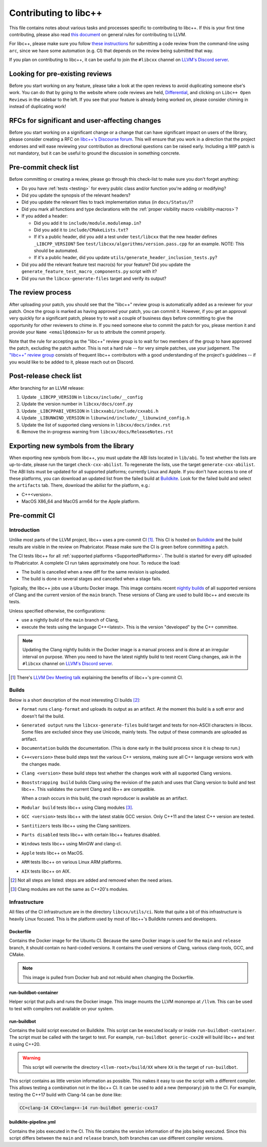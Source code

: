 .. _ContributingToLibcxx:

======================
Contributing to libc++
======================

This file contains notes about various tasks and processes specific to contributing
to libc++. If this is your first time contributing, please also read `this document
<https://www.llvm.org/docs/Contributing.html>`__ on general rules for contributing to LLVM.

For libc++, please make sure you follow `these instructions <https://www.llvm.org/docs/Phabricator.html#requesting-a-review-via-the-command-line>`_
for submitting a code review from the command-line using ``arc``, since we have some
automation (e.g. CI) that depends on the review being submitted that way.

If you plan on contributing to libc++, it can be useful to join the ``#libcxx`` channel
on `LLVM's Discord server <https://discord.gg/jzUbyP26tQ>`__.

Looking for pre-existing reviews
================================

Before you start working on any feature, please take a look at the open reviews
to avoid duplicating someone else's work. You can do that by going to the website
where code reviews are held, `Differential <https://reviews.llvm.org/differential>`__,
and clicking on ``Libc++ Open Reviews`` in the sidebar to the left. If you see
that your feature is already being worked on, please consider chiming in instead
of duplicating work!

RFCs for significant and user-affecting changes
===============================================

Before you start working on a significant change or a change that can have significant impact on users
of the library, please consider creating a RFC on `libc++'s Discourse forum <https://discourse.llvm.org/c/runtimes/libcxx>`__.
This will ensure that you work in a direction that the project endorses and will ease reviewing your
contribution as directional questions can be raised early. Including a WIP patch is not mandatory, but
it can be useful to ground the discussion in something concrete.

Pre-commit check list
=====================

Before committing or creating a review, please go through this check-list to make
sure you don't forget anything:

- Do you have :ref:`tests <testing>` for every public class and/or function you're adding or modifying?
- Did you update the synopsis of the relevant headers?
- Did you update the relevant files to track implementation status (in ``docs/Status/``)?
- Did you mark all functions and type declarations with the :ref:`proper visibility macro <visibility-macros>`?
- If you added a header:

  - Did you add it to ``include/module.modulemap.in``?
  - Did you add it to ``include/CMakeLists.txt``?
  - If it's a public header, did you add a test under ``test/libcxx`` that the new header defines ``_LIBCPP_VERSION``? See ``test/libcxx/algorithms/version.pass.cpp`` for an example. NOTE: This should be automated.
  - If it's a public header, did you update ``utils/generate_header_inclusion_tests.py``?

- Did you add the relevant feature test macro(s) for your feature? Did you update the ``generate_feature_test_macro_components.py`` script with it?
- Did you run the ``libcxx-generate-files`` target and verify its output?

The review process
==================

After uploading your patch, you should see that the "libc++" review group is automatically
added as a reviewer for your patch. Once the group is marked as having approved your patch,
you can commit it. However, if you get an approval very quickly for a significant patch,
please try to wait a couple of business days before committing to give the opportunity for
other reviewers to chime in. If you need someone else to commit the patch for you, please
mention it and provide your ``Name <email@domain>`` for us to attribute the commit properly.

Note that the rule for accepting as the "libc++" review group is to wait for two members
of the group to have approved the patch, excluding the patch author. This is not a hard
rule -- for very simple patches, use your judgement. The `"libc++" review group <https://reviews.llvm.org/project/members/64/>`__
consists of frequent libc++ contributors with a good understanding of the project's
guidelines -- if you would like to be added to it, please reach out on Discord.

Post-release check list
=======================

After branching for an LLVM release:

1. Update ``_LIBCPP_VERSION`` in ``libcxx/include/__config``
2. Update the version number in ``libcxx/docs/conf.py``
3. Update ``_LIBCPPABI_VERSION`` in ``libcxxabi/include/cxxabi.h``
4. Update ``_LIBUNWIND_VERSION`` in ``libunwind/include/__libunwind_config.h``
5. Update the list of supported clang versions in ``libcxx/docs/index.rst``
6. Remove the in-progress warning from ``libcxx/docs/ReleaseNotes.rst``

Exporting new symbols from the library
======================================

When exporting new symbols from libc++, you must update the ABI lists located in ``lib/abi``.
To test whether the lists are up-to-date, please run the target ``check-cxx-abilist``.
To regenerate the lists, use the target ``generate-cxx-abilist``.
The ABI lists must be updated for all supported platforms; currently Linux and
Apple.  If you don't have access to one of these platforms, you can download an
updated list from the failed build at
`Buildkite <https://buildkite.com/llvm-project/libcxx-ci>`__.
Look for the failed build and select the ``artifacts`` tab. There, download the
abilist for the platform, e.g.:

* C++<version>.
* MacOS X86_64 and MacOS arm64 for the Apple platform.


Pre-commit CI
=============

Introduction
------------

Unlike most parts of the LLVM project, libc++ uses a pre-commit CI [#]_. This
CI is hosted on `Buildkite <https://buildkite.com/llvm-project/libcxx-ci>`__ and
the build results are visible in the review on Phabricator. Please make sure
the CI is green before committing a patch.

The CI tests libc++ for all :ref:`supported platforms <SupportedPlatforms>`.
The build is started for every diff uploaded to Phabricator. A complete CI run
takes approximately one hour. To reduce the load:

* The build is cancelled when a new diff for the same revision is uploaded.
* The build is done in several stages and cancelled when a stage fails.

Typically, the libc++ jobs use a Ubuntu Docker image. This image contains
recent `nightly builds <https://apt.llvm.org>`__ of all supported versions of
Clang and the current version of the ``main`` branch. These versions of Clang
are used to build libc++ and execute its tests.

Unless specified otherwise, the configurations:

* use a nightly build of the ``main`` branch of Clang,
* execute the tests using the language C++<latest>. This is the version
  "developed" by the C++ committee.

.. note:: Updating the Clang nightly builds in the Docker image is a manual
   process and is done at an irregular interval on purpose. When you need to
   have the latest nightly build to test recent Clang changes, ask in the
   ``#libcxx`` channel on `LLVM's Discord server
   <https://discord.gg/jzUbyP26tQ>`__.

.. [#] There's `LLVM Dev Meeting talk <https://www.youtube.com/watch?v=B7gB6van7Bw>`__
   explaining the benefits of libc++'s pre-commit CI.

Builds
------

Below is a short description of the most interesting CI builds [#]_:

* ``Format`` runs ``clang-format`` and uploads its output as an artifact. At the
  moment this build is a soft error and doesn't fail the build.
* ``Generated output`` runs the ``libcxx-generate-files`` build target and
  tests for non-ASCII characters in libcxx. Some files are excluded since they
  use Unicode, mainly tests. The output of these commands are uploaded as
  artifact.
* ``Documentation`` builds the documentation. (This is done early in the build
  process since it is cheap to run.)
* ``C++<version>`` these build steps test the various C++ versions, making sure all
  C++ language versions work with the changes made.
* ``Clang <version>`` these build steps test whether the changes work with all
  supported Clang versions.
* ``Booststrapping build`` builds Clang using the revision of the patch and
  uses that Clang version to build and test libc++. This validates the current
  Clang and lib++ are compatible.

  When a crash occurs in this build, the crash reproducer is available as an
  artifact.

* ``Modular build`` tests libc++ using Clang modules [#]_.
* ``GCC <version>`` tests libc++ with the latest stable GCC version. Only C++11
  and the latest C++ version are tested.
* ``Santitizers`` tests libc++ using the Clang sanitizers.
* ``Parts disabled`` tests libc++ with certain libc++ features disabled.
* ``Windows`` tests libc++ using MinGW and clang-cl.
* ``Apple`` tests libc++ on MacOS.
* ``ARM`` tests libc++ on various Linux ARM platforms.
* ``AIX`` tests libc++ on AIX.

.. [#] Not all steps are listed: steps are added and removed when the need arises.
.. [#] Clang modules are not the same as C++20's modules.

Infrastructure
--------------

All files of the CI infrastructure are in the directory ``libcxx/utils/ci``.
Note that quite a bit of this infrastructure is heavily Linux focused. This is
the platform used by most of libc++'s Buildkite runners and developers.

Dockerfile
~~~~~~~~~~

Contains the Docker image for the Ubuntu CI. Because the same Docker image is
used for the ``main`` and ``release`` branch, it should contain no hard-coded
versions.  It contains the used versions of Clang, various clang-tools,
GCC, and CMake.

.. note:: This image is pulled from Docker hub and not rebuild when changing
   the Dockerfile.

run-buildbot-container
~~~~~~~~~~~~~~~~~~~~~~

Helper script that pulls and runs the Docker image. This image mounts the LLVM
monorepo at ``/llvm``. This can be used to test with compilers not available on
your system.

run-buildbot
~~~~~~~~~~~~

Contains the build script executed on Buildkite. This script can be executed
locally or inside ``run-buildbot-container``. The script must be called with
the target to test. For example, ``run-buildbot generic-cxx20`` will build
libc++ and test it using C++20.

.. warning:: This script will overwrite the directory ``<llvm-root>/build/XX``
  where ``XX`` is the target of ``run-buildbot``.

This script contains as little version information as possible. This makes it
easy to use the script with a different compiler. This allows testing a
combination not in the libc++ CI. It can be used to add a new (temporary)
job to the CI. For example, testing the C++17 build with Clang-14 can be done
like:

.. code-block:: bash

  CC=clang-14 CXX=clang++-14 run-buildbot generic-cxx17

buildkite-pipeline.yml
~~~~~~~~~~~~~~~~~~~~~~

Contains the jobs executed in the CI. This file contains the version
information of the jobs being executed. Since this script differs between the
``main`` and ``release`` branch, both branches can use different compiler
versions.
